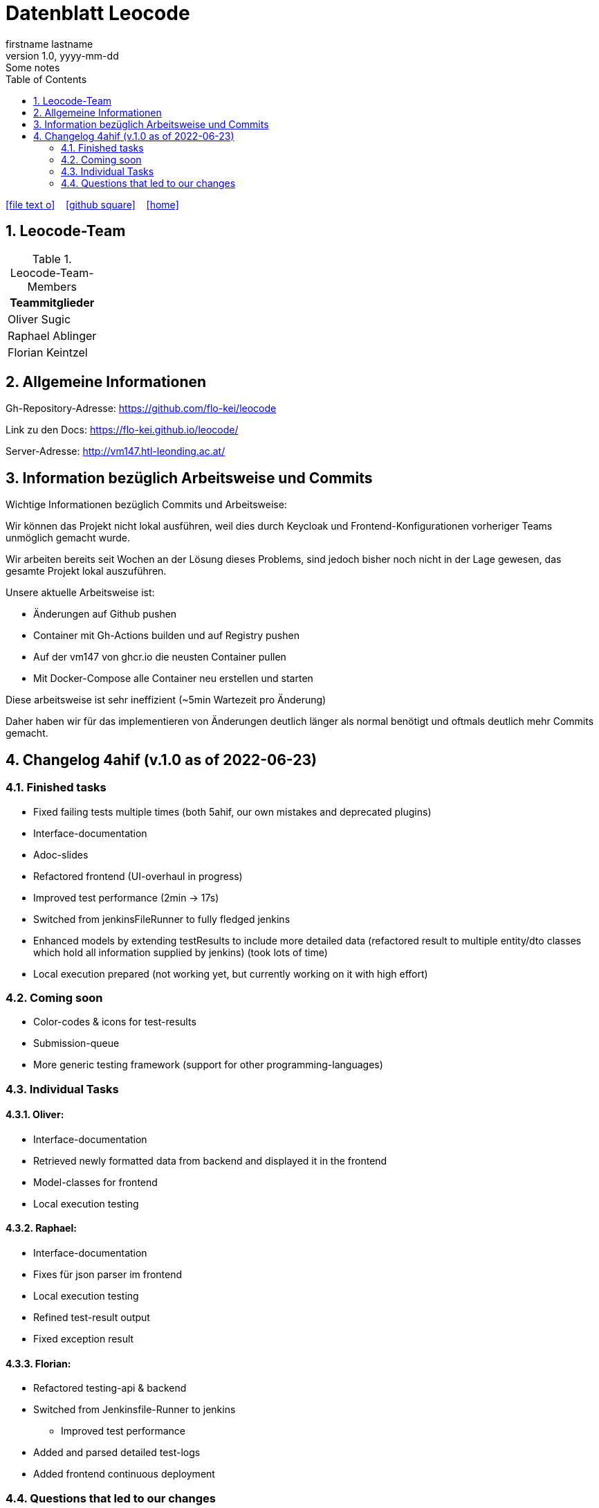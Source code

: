 = Datenblatt Leocode
firstname lastname
1.0, yyyy-mm-dd: Some notes
ifndef::imagesdir[:imagesdir: images]
:icons: font
:sectnums:    // Nummerierung der Überschriften / section numbering
:toc: left

//Need this blank line after ifdef, don't know why...
ifdef::backend-html5[]

// https://fontawesome.com/v4.7.0/icons/
icon:file-text-o[link=https://raw.githubusercontent.com/htl-leonding-college/asciidoctor-docker-template/master/asciidocs/{docname}.adoc] ‏ ‏ ‎
icon:github-square[link=https://github.com/htl-leonding-college/asciidoctor-docker-template] ‏ ‏ ‎
icon:home[link=https://htl-leonding.github.io/]
endif::backend-html5[]

== Leocode-Team
.Leocode-Team-Members
|===
|Teammitglieder

| Oliver Sugic

| Raphael Ablinger

| Florian Keintzel
|===

== Allgemeine Informationen

Gh-Repository-Adresse:
https://github.com/flo-kei/leocode

Link zu den Docs: https://flo-kei.github.io/leocode/

Server-Adresse: http://vm147.htl-leonding.ac.at/

== Information bezüglich Arbeitsweise und Commits

Wichtige Informationen bezüglich Commits und Arbeitsweise:

Wir können das Projekt nicht lokal ausführen, weil dies
durch Keycloak und Frontend-Konfigurationen vorheriger Teams
unmöglich gemacht wurde.

Wir arbeiten bereits seit Wochen an der Lösung dieses Problems,
sind jedoch bisher noch nicht in der Lage gewesen, das gesamte
Projekt lokal auszuführen.

Unsere aktuelle Arbeitsweise ist:

- Änderungen auf Github pushen
- Container mit Gh-Actions builden und auf Registry pushen
- Auf der vm147 von ghcr.io die neusten Container pullen
- Mit Docker-Compose alle Container neu erstellen und starten

Diese arbeitsweise ist sehr ineffizient (~5min Wartezeit pro Änderung)

Daher haben wir für das implementieren von Änderungen deutlich länger
als normal benötigt und oftmals deutlich mehr Commits gemacht.

== Changelog 4ahif (v.1.0 as of 2022-06-23)

=== Finished tasks
- Fixed failing tests multiple times (both 5ahif, our own mistakes and deprecated plugins)
- Interface-documentation
- Adoc-slides
- Refactored frontend (UI-overhaul in progress)
- Improved test performance (2min -> 17s)
- Switched from jenkinsFileRunner to fully fledged jenkins
- Enhanced models by extending testResults to include more detailed data
(refactored result to multiple entity/dto classes which hold all information supplied by jenkins)
(took lots of time)
- Local execution prepared (not working yet, but currently working on it with high effort)

=== Coming soon
- Color-codes & icons for test-results
- Submission-queue
- More generic testing framework (support for other programming-languages)


=== Individual Tasks

==== Oliver:
- Interface-documentation
- Retrieved newly formatted data from backend and displayed it in the frontend
- Model-classes for frontend
- Local execution testing

==== Raphael:
- Interface-documentation
- Fixes für json parser im frontend
- Local execution testing
- Refined test-result output
- Fixed exception result

==== Florian:
- Refactored testing-api & backend
- Switched from Jenkinsfile-Runner to jenkins
    * Improved test performance
- Added and parsed detailed test-logs
- Added frontend continuous deployment


=== Questions that led to our changes
 - How many tests ran?
 - How many tests failed?
 - Why did the tests fail?
